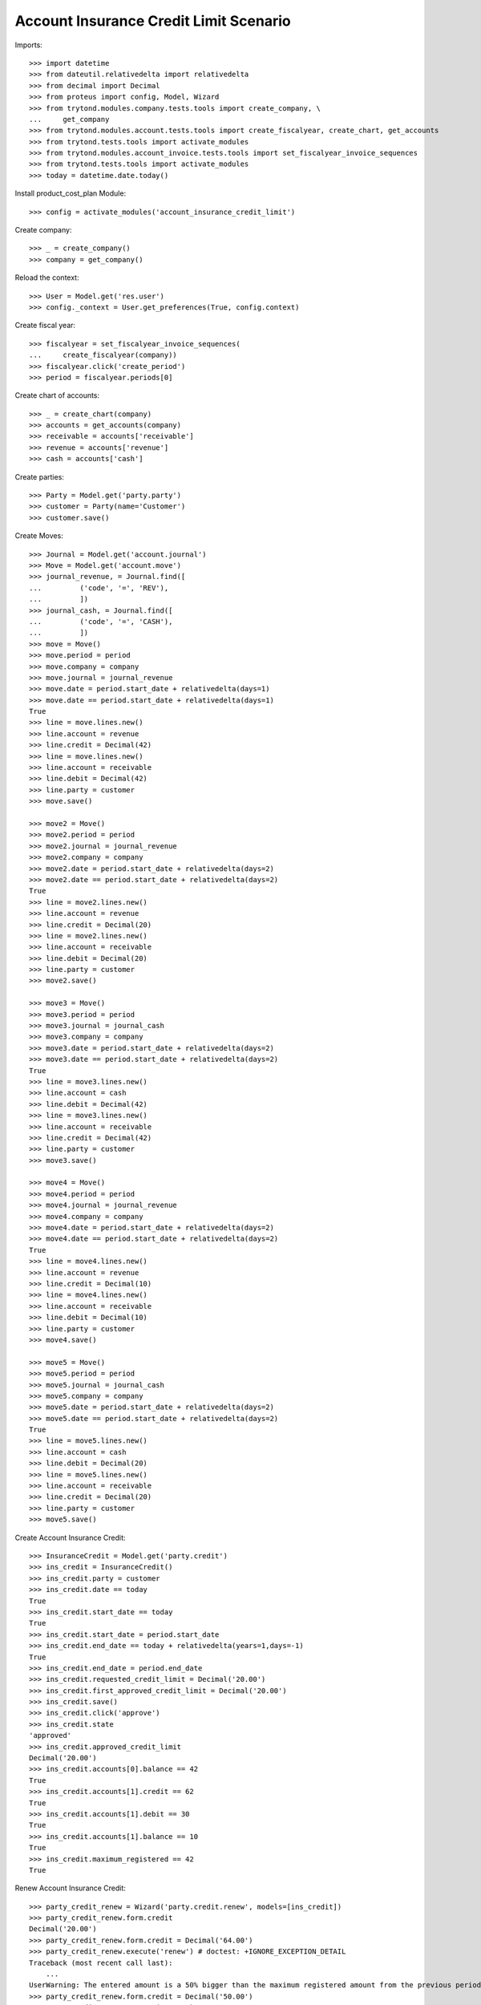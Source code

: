 =======================================
Account Insurance Credit Limit Scenario
=======================================

Imports::

    >>> import datetime
    >>> from dateutil.relativedelta import relativedelta
    >>> from decimal import Decimal
    >>> from proteus import config, Model, Wizard
    >>> from trytond.modules.company.tests.tools import create_company, \
    ...     get_company
    >>> from trytond.modules.account.tests.tools import create_fiscalyear, create_chart, get_accounts
    >>> from trytond.tests.tools import activate_modules
    >>> from trytond.modules.account_invoice.tests.tools import set_fiscalyear_invoice_sequences
    >>> from trytond.tests.tools import activate_modules
    >>> today = datetime.date.today()

Install product_cost_plan Module::

    >>> config = activate_modules('account_insurance_credit_limit')

Create company::

    >>> _ = create_company()
    >>> company = get_company()

Reload the context::

    >>> User = Model.get('res.user')
    >>> config._context = User.get_preferences(True, config.context)

Create fiscal year::

    >>> fiscalyear = set_fiscalyear_invoice_sequences(
    ...     create_fiscalyear(company))
    >>> fiscalyear.click('create_period')
    >>> period = fiscalyear.periods[0]

Create chart of accounts::

    >>> _ = create_chart(company)
    >>> accounts = get_accounts(company)
    >>> receivable = accounts['receivable']
    >>> revenue = accounts['revenue']
    >>> cash = accounts['cash']

Create parties::

    >>> Party = Model.get('party.party')
    >>> customer = Party(name='Customer')
    >>> customer.save()

Create Moves::

    >>> Journal = Model.get('account.journal')
    >>> Move = Model.get('account.move')
    >>> journal_revenue, = Journal.find([
    ...         ('code', '=', 'REV'),
    ...         ])
    >>> journal_cash, = Journal.find([
    ...         ('code', '=', 'CASH'),
    ...         ])
    >>> move = Move()
    >>> move.period = period
    >>> move.company = company
    >>> move.journal = journal_revenue
    >>> move.date = period.start_date + relativedelta(days=1)
    >>> move.date == period.start_date + relativedelta(days=1)
    True
    >>> line = move.lines.new()
    >>> line.account = revenue
    >>> line.credit = Decimal(42)
    >>> line = move.lines.new()
    >>> line.account = receivable
    >>> line.debit = Decimal(42)
    >>> line.party = customer
    >>> move.save()

    >>> move2 = Move()
    >>> move2.period = period
    >>> move2.journal = journal_revenue
    >>> move2.company = company
    >>> move2.date = period.start_date + relativedelta(days=2)
    >>> move2.date == period.start_date + relativedelta(days=2)
    True
    >>> line = move2.lines.new()
    >>> line.account = revenue
    >>> line.credit = Decimal(20)
    >>> line = move2.lines.new()
    >>> line.account = receivable
    >>> line.debit = Decimal(20)
    >>> line.party = customer
    >>> move2.save()

    >>> move3 = Move()
    >>> move3.period = period
    >>> move3.journal = journal_cash
    >>> move3.company = company
    >>> move3.date = period.start_date + relativedelta(days=2)
    >>> move3.date == period.start_date + relativedelta(days=2)
    True
    >>> line = move3.lines.new()
    >>> line.account = cash
    >>> line.debit = Decimal(42)
    >>> line = move3.lines.new()
    >>> line.account = receivable
    >>> line.credit = Decimal(42)
    >>> line.party = customer
    >>> move3.save()

    >>> move4 = Move()
    >>> move4.period = period
    >>> move4.journal = journal_revenue
    >>> move4.company = company
    >>> move4.date = period.start_date + relativedelta(days=2)
    >>> move4.date == period.start_date + relativedelta(days=2)
    True
    >>> line = move4.lines.new()
    >>> line.account = revenue
    >>> line.credit = Decimal(10)
    >>> line = move4.lines.new()
    >>> line.account = receivable
    >>> line.debit = Decimal(10)
    >>> line.party = customer
    >>> move4.save()

    >>> move5 = Move()
    >>> move5.period = period
    >>> move5.journal = journal_cash
    >>> move5.company = company
    >>> move5.date = period.start_date + relativedelta(days=2)
    >>> move5.date == period.start_date + relativedelta(days=2)
    True
    >>> line = move5.lines.new()
    >>> line.account = cash
    >>> line.debit = Decimal(20)
    >>> line = move5.lines.new()
    >>> line.account = receivable
    >>> line.credit = Decimal(20)
    >>> line.party = customer
    >>> move5.save()

Create Account Insurance Credit::

    >>> InsuranceCredit = Model.get('party.credit')
    >>> ins_credit = InsuranceCredit()
    >>> ins_credit.party = customer
    >>> ins_credit.date == today
    True
    >>> ins_credit.start_date == today
    True
    >>> ins_credit.start_date = period.start_date
    >>> ins_credit.end_date == today + relativedelta(years=1,days=-1)
    True
    >>> ins_credit.end_date = period.end_date
    >>> ins_credit.requested_credit_limit = Decimal('20.00')
    >>> ins_credit.first_approved_credit_limit = Decimal('20.00')
    >>> ins_credit.save()
    >>> ins_credit.click('approve')
    >>> ins_credit.state
    'approved'
    >>> ins_credit.approved_credit_limit
    Decimal('20.00')
    >>> ins_credit.accounts[0].balance == 42
    True
    >>> ins_credit.accounts[1].credit == 62
    True
    >>> ins_credit.accounts[1].debit == 30
    True
    >>> ins_credit.accounts[1].balance == 10
    True
    >>> ins_credit.maximum_registered == 42
    True

Renew Account Insurance Credit::

    >>> party_credit_renew = Wizard('party.credit.renew', models=[ins_credit])
    >>> party_credit_renew.form.credit
    Decimal('20.00')
    >>> party_credit_renew.form.credit = Decimal('64.00')
    >>> party_credit_renew.execute('renew') # doctest: +IGNORE_EXCEPTION_DETAIL
    Traceback (most recent call last):
        ...
    UserWarning: The entered amount is a 50% bigger than the maximum registered amount from the previous period -
    >>> party_credit_renew.form.credit = Decimal('50.00')
    >>> party_credit_renew.execute('renew')
    >>> party_credit = InsuranceCredit().find([('start_date', '=',
    ...             period.end_date + relativedelta(days=1))])
    >>> party_credit[0].approved_credit_limit
    Decimal('50.00')

Duplicate same insurance credit::

    >>> ins_credit = InsuranceCredit()
    >>> ins_credit.party = customer
    >>> ins_credit.start_date = period.start_date
    >>> ins_credit.end_date = period.end_date
    >>> ins_credit.requested_credit_limit = Decimal('20.00')
    >>> ins_credit.first_approved_credit_limit = Decimal('20.00')
    >>> ins_credit.save()
    >>> ins_credit.click('approve')  # doctest: +IGNORE_EXCEPTION_DETAIL
    Traceback (most recent call last):
        ...
    UserError: ('UserError', ('It is only allowed an approved credit per party and the party credit "Customer - requested" you want to add exceeds this limit.', ''))
